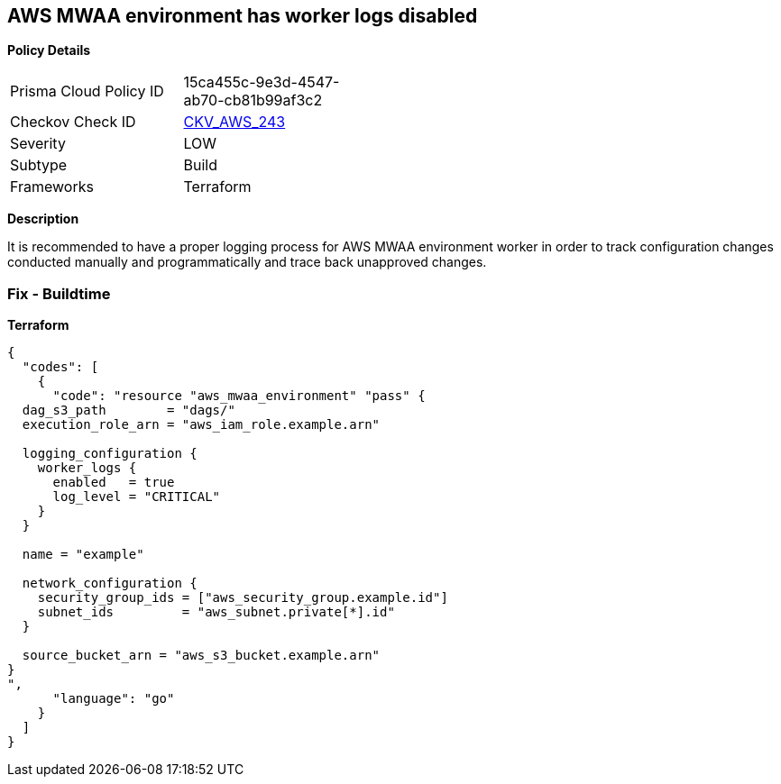 == AWS MWAA environment has worker logs disabled


*Policy Details* 

[width=45%]
[cols="1,1"]
|=== 
|Prisma Cloud Policy ID 
| 15ca455c-9e3d-4547-ab70-cb81b99af3c2

|Checkov Check ID 
| https://github.com/bridgecrewio/checkov/tree/master/checkov/terraform/checks/resource/aws/MWAAWorkerLogsEnabled.py[CKV_AWS_243]

|Severity
|LOW

|Subtype
|Build

|Frameworks
|Terraform

|=== 



*Description* 


It is recommended to have a proper logging process for AWS MWAA environment worker in order to track configuration changes conducted manually and programmatically and trace back unapproved changes.

=== Fix - Buildtime


*Terraform* 




[source,go]
----
{
  "codes": [
    {
      "code": "resource "aws_mwaa_environment" "pass" {
  dag_s3_path        = "dags/"
  execution_role_arn = "aws_iam_role.example.arn"

  logging_configuration {
    worker_logs {
      enabled   = true
      log_level = "CRITICAL"
    }
  }

  name = "example"

  network_configuration {
    security_group_ids = ["aws_security_group.example.id"]
    subnet_ids         = "aws_subnet.private[*].id"
  }

  source_bucket_arn = "aws_s3_bucket.example.arn"
}
",
      "language": "go"
    }
  ]
}
----
